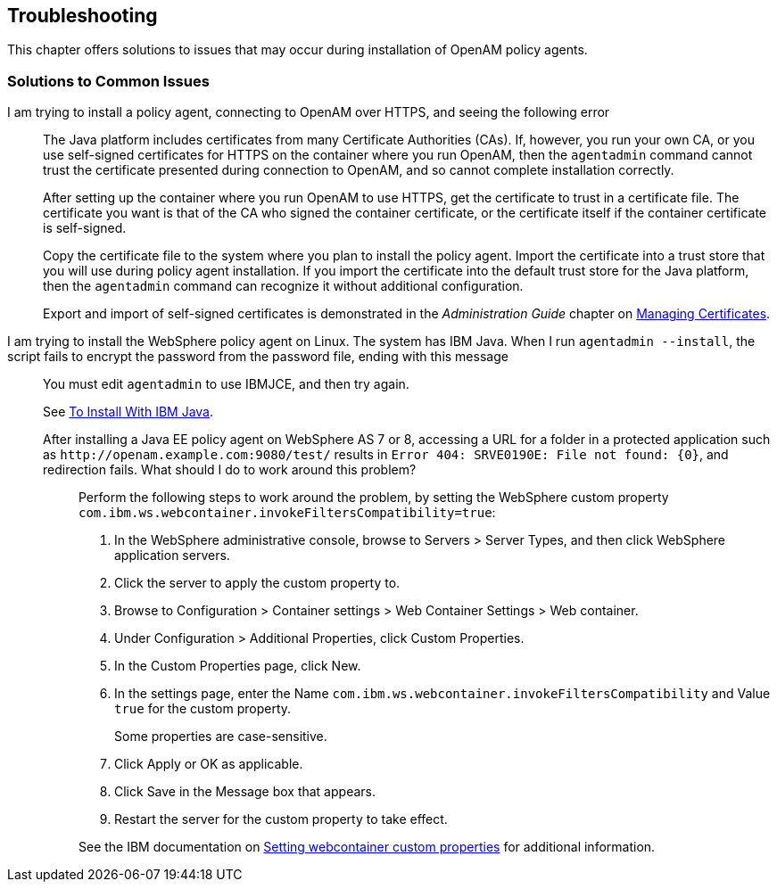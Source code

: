 ////
  The contents of this file are subject to the terms of the Common Development and
  Distribution License (the License). You may not use this file except in compliance with the
  License.
 
  You can obtain a copy of the License at legal/CDDLv1.0.txt. See the License for the
  specific language governing permission and limitations under the License.
 
  When distributing Covered Software, include this CDDL Header Notice in each file and include
  the License file at legal/CDDLv1.0.txt. If applicable, add the following below the CDDL
  Header, with the fields enclosed by brackets [] replaced by your own identifying
  information: "Portions copyright [year] [name of copyright owner]".
 
  Copyright 2017 ForgeRock AS.
  Portions Copyright 2024 3A Systems LLC.
////

:figure-caption!:
:example-caption!:
:table-caption!:


[#chap-troubleshooting]
== Troubleshooting

This chapter offers solutions to issues that may occur during installation of OpenAM policy agents.
[#solutions-to-common-issues]
=== Solutions to Common Issues
I am trying to install a policy agent, connecting to OpenAM over HTTPS, and seeing the following error:::
+
--
The Java platform includes certificates from many Certificate Authorities (CAs). If, however, you run your own CA, or you use self-signed certificates for HTTPS on the container where you run OpenAM, then the `agentadmin` command cannot trust the certificate presented during connection to OpenAM, and so cannot complete installation correctly.

After setting up the container where you run OpenAM to use HTTPS, get the certificate to trust in a certificate file. The certificate you want is that of the CA who signed the container certificate, or the certificate itself if the container certificate is self-signed.

Copy the certificate file to the system where you plan to install the policy agent. Import the certificate into a trust store that you will use during policy agent installation. If you import the certificate into the default trust store for the Java platform, then the `agentadmin` command can recognize it without additional configuration.

Export and import of self-signed certificates is demonstrated in the __Administration Guide__ chapter on link:../../../openam/13/admin-guide/#chap-certs-keystores[Managing Certificates, window=\_blank].

--

I am trying to install the WebSphere policy agent on Linux. The system has IBM Java. When I run `agentadmin --install`, the script fails to encrypt the password from the password file, ending with this message:::
+
--
You must edit `agentadmin` to use IBMJCE, and then try again.

See link:../jee-users-guide/index.html#install-with-ibm-jvm[To Install With IBM Java].

--

After installing a Java EE policy agent on WebSphere AS 7 or 8, accessing a URL for a folder in a protected application such as `\http://openam.example.com:9080/test/` results in `Error 404: SRVE0190E: File not found: {0}`, and redirection fails. What should I do to work around this problem?::
+
--
Perform the following steps to work around the problem, by setting the WebSphere custom property `com.ibm.ws.webcontainer.invokeFiltersCompatibility=true`:

. In the WebSphere administrative console, browse to Servers > Server Types, and then click WebSphere application servers.

. Click the server to apply the custom property to.

. Browse to Configuration > Container settings > Web Container Settings > Web container.

. Under Configuration > Additional Properties, click Custom Properties.

. In the Custom Properties page, click New.

. In the settings page, enter the Name `com.ibm.ws.webcontainer.invokeFiltersCompatibility` and Value `true` for the custom property.
+
Some properties are case-sensitive.

. Click Apply or OK as applicable.

. Click Save in the Message box that appears.

. Restart the server for the custom property to take effect.

See the IBM documentation on link:http://www-01.ibm.com/support/docview.wss?uid=swg21284395[Setting webcontainer custom properties, window=\_blank] for additional information.

--



